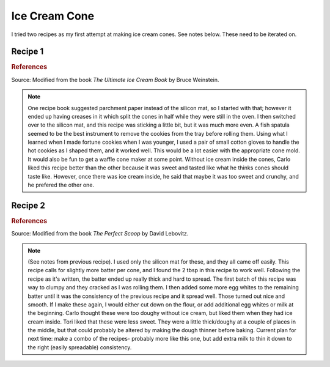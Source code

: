 .. index::
   single: gelato; cookie

Ice Cream Cone
=====================

I tried two recipes as my first attempt at making ice cream cones.  See notes below.  These need to be iterated on.

Recipe 1
-----------

.. ingredients::

   - 1/2 cup sugar
   - 1 egg
   - 2 tbsp melted and cooled butter
   - 1 tsp vanilla
   - 1/4 cup milk
   - 1/2 cup all-purpose flour

.. procedure::

   Preheat over to 300 deg F.
   Beat the egg and sugar in a bowl until it is thickened and pale yellow.
   Add the butter, vanilla, and milk.
   Add in the flour.

   Put parchment paper or a silicon mat on a cookie sheet.
   Put 1.5 tbsp batter onto the cookie sheet and spread out until it covers a 6 inch circle.
   Repeat until cookie sheet is full.
   Bake for around 10-15 minutes until lightly browned.
   Remove the cookies one at a time and immediately roll into a cone shape.

.. rubric:: References

Source: Modified from the book *The Ultimate Ice Cream Book* by Bruce Weinstein.

.. note::

   One recipe book suggested parchment paper instead of the silicon mat, so I started with that; however it ended up having creases in it which split the cones in half while they were still in the oven.
   I then switched over to the silicon mat, and this recipe was sticking a little bit, but it was much more even.
   A fish spatula seemed to be the best instrument to remove the cookies from the tray before rolling them.
   Using what I learned when I made fortune cookies when I was younger, I used a pair of small cotton gloves to handle the hot cookies as I shaped them, and it worked well.
   This would be a lot easier with the appropriate cone mold.
   It would also be fun to get a waffle cone maker at some point.
   Without ice cream inside the cones, Carlo liked this recipe better than the other because it was sweet and tasted like what he thinks cones should taste like.  However, once there was ice cream inside, he said that maybe it was too sweet and crunchy, and he prefered the other one.

Recipe 2
----------

.. ingredients::

   - 70 ml (+ more added later) egg whites (~ 2 eggs)
   - 60 g sugar
   - 1/2 tsp vanilla
   - 90 g flour
   - 2 tbsp melted and cooled butter

.. procedure::

   Preheat over to 350 deg F.
   Mix together egg whites, sugar, and vanilla.
   Add half the flour, then add in the butter, and then the rest of the flour, beating until smooth.

   Put parchment paper or a silicon mat on a cookie sheet.
   Put 2 tbsp batter onto the cookie sheet and spread out until it covers a 6 inch circle.
   Repeat until cookie sheet is full.
   Bake for 10-15 minutes until lightly browned.
   Remove the cookies one at a time and immediately roll into a cone shape.

.. rubric:: References

Source: Modified from the book *The Perfect Scoop* by David Lebovitz.

.. note::

   (See notes from previous recipe).
   I used only the silicon mat for these, and they all came off easily.
   This recipe calls for slightly more batter per cone, and I found the 2 tbsp in this recipe to work well.
   Following the recipe as it's written, the batter ended up really thick and hard to spread.
   The first batch of this recipe was way to clumpy and they cracked as I was rolling them.
   I then added some more egg whites to the remaining batter until it was the consistency of the previous recipe and it spread well.  Those turned out nice and smooth.
   If I make these again, I would either cut down on the flour, or add additional egg whites or milk at the beginning.
   Carlo thought these were too doughy without ice cream, but liked them when they had ice cream inside.
   Tori liked that these were less sweet.  They were a little thick/doughy at a couple of places in the middle, but that could probably be altered by making the dough thinner before baking.
   Current plan for next time: make a combo of the recipes- probably more like this one, but add extra milk to thin it down to the right (easily spreadable) consistency.